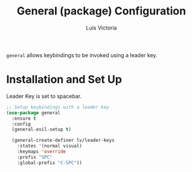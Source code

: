 #+TITLE: General (package) Configuration
#+AUTHOR: Luis Victoria
#+PROPERTY: header-args :tangle yes

~general~ allows keybindings to be invoked using a leader key.

* Installation and Set Up
Leader Key is set to spacebar.

#+begin_src emacs-lisp
  ;; Setup keybindings with a leader key
  (use-package general
    :ensure t
    :config
    (general-evil-setup t)

    (general-create-definer lv/leader-keys
      :states '(normal visual)
      :keymaps 'override
      :prefix "SPC"
      :global-prefix "C-SPC"))
#+end_src
